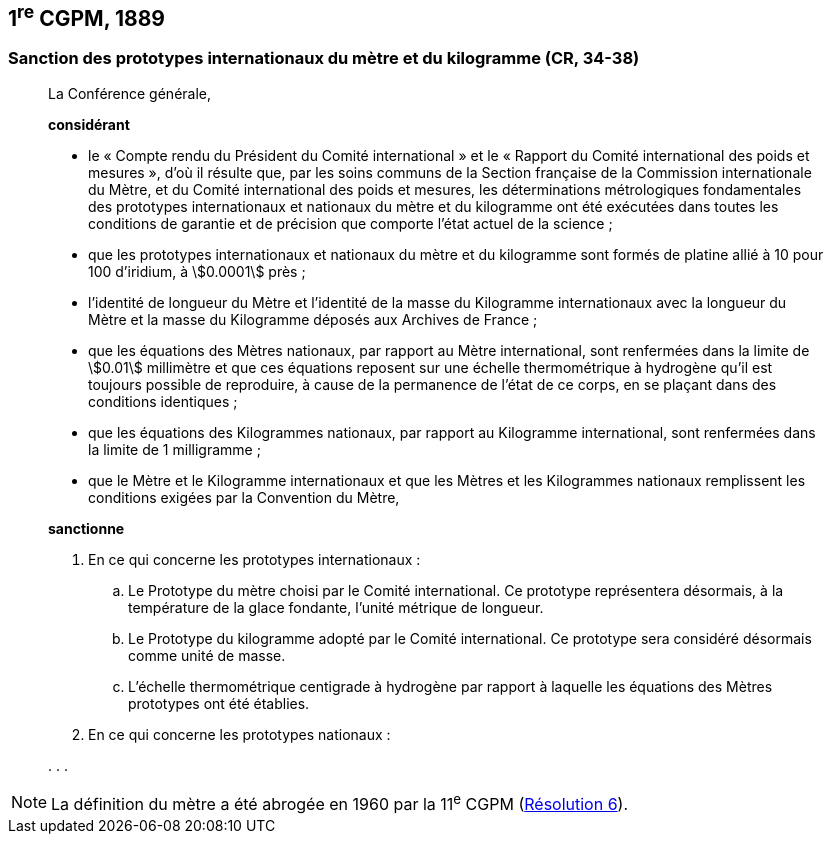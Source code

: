 [[cgpm1re1889]]
== 1^re^ CGPM, 1889 (((kilogramme,prototype international)))(((mètre (m)))) (((mètre (m),prototype international)))

[[cgpm1re1889sanction]]
=== Sanction des prototypes internationaux du mètre et du ((kilogramme)) (CR, 34-38)

____
La Conférence générale,

*considérant*

* le «&nbsp;Compte rendu du Président du Comité international&nbsp;» et le «&nbsp;Rapport du Comité
international des poids et mesures&nbsp;», d’où il résulte que, par les soins communs de la Section
française de la Commission internationale du Mètre, et du Comité international des poids et
mesures, les déterminations métrologiques fondamentales des prototypes internationaux et
nationaux du mètre et du ((kilogramme)) ont été exécutées dans toutes les conditions de garantie
et de précision que comporte l’état actuel de la science{nbsp};
* que les prototypes internationaux et nationaux du mètre et du kilogramme sont formés de
platine allié à 10 pour 100 d’iridium, à stem:[0.0001] près{nbsp};
* l’identité de ((longueur)) du Mètre et l’identité de la ((masse)) du Kilogramme internationaux avec la
longueur du Mètre et la ((masse)) du Kilogramme déposés aux Archives de France{nbsp};
* que les équations des Mètres nationaux, par rapport au Mètre international, sont renfermées
dans la limite de stem:[0.01] millimètre et que ces équations reposent sur une échelle thermométrique
à hydrogène qu’il est toujours possible de reproduire, à cause de la permanence de l’état de ce
corps, en se plaçant dans des conditions identiques{nbsp};
* que les équations des Kilogrammes nationaux, par rapport au Kilogramme international, sont
renfermées dans la limite de 1 milligramme{nbsp};
* que le Mètre(((mètre (m)))) et le ((Kilogramme)) internationaux et que les Mètres et les Kilogrammes nationaux
remplissent les conditions exigées par la ((Convention du Mètre)),


*sanctionne*

. En ce qui concerne les prototypes internationaux&nbsp;:
.. Le Prototype du mètre choisi par le Comité international. Ce prototype représentera
désormais, à la température de la glace fondante, l’unité métrique de ((longueur)).
.. Le Prototype du ((kilogramme)) adopté par le Comité international. Ce prototype sera considéré
désormais comme unité de ((masse)).
.. L’échelle thermométrique centigrade à hydrogène par rapport à laquelle les équations des
Mètres prototypes ont été établies.

. En ce qui concerne les prototypes nationaux&nbsp;:

&#x200c;. . .
____

NOTE: La définition du mètre a
été abrogée en 1960 par la 11^e^ CGPM (<<cgpm11e1960r6r6,Résolution 6>>).
